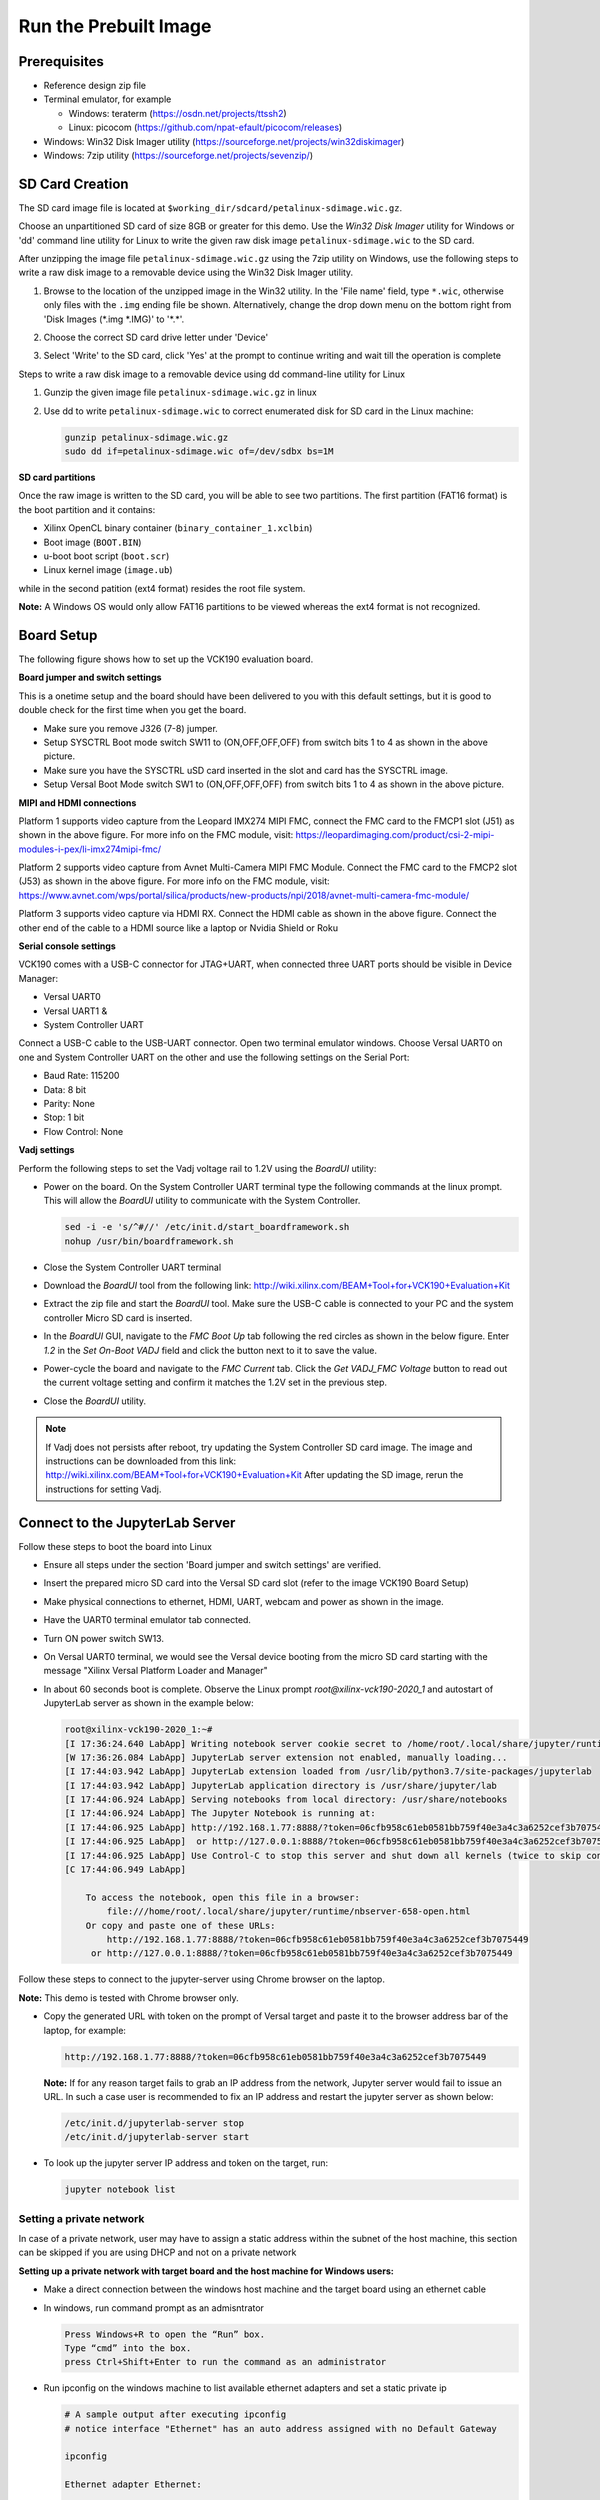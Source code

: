 Run the Prebuilt Image
======================

Prerequisites
-------------

* Reference design zip file

* Terminal emulator, for example

  * Windows: teraterm (https://osdn.net/projects/ttssh2)

  * Linux: picocom (https://github.com/npat-efault/picocom/releases)

* Windows: Win32 Disk Imager utility (https://sourceforge.net/projects/win32diskimager)

* Windows: 7zip utility (https://sourceforge.net/projects/sevenzip/)

SD Card Creation
----------------

The SD card image file is located at
``$working_dir/sdcard/petalinux-sdimage.wic.gz``.

Choose an unpartitioned SD card of size 8GB or greater for this demo. Use the
*Win32 Disk Imager* utility for Windows or 'dd' command line utility for Linux
to write the given raw disk image ``petalinux-sdimage.wic`` to the SD card.

After unzipping the image file ``petalinux-sdimage.wic.gz`` using the 7zip
utility on Windows, use the following steps to write a raw disk image to a
removable device using the Win32 Disk Imager utility.

#. Browse to the location of the unzipped image in the Win32 utility. In the
   'File name' field, type ``*.wic``, otherwise only files with the ``.img``
   ending file be shown. Alternatively, change the drop down menu on the bottom
   right from 'Disk Images (\*.img \*.IMG)' to '\*.\*'.

#. Choose the correct SD card drive letter under 'Device'

#. Select 'Write' to the SD card, click 'Yes' at the prompt to continue writing
   and wait till the operation is complete

   .. image:: images/win32.jpg
      :width: 500px
      :alt: Win32 Image

Steps to write a raw disk image to a removable device using dd command-line
utility for Linux

#. Gunzip the given image file ``petalinux-sdimage.wic.gz`` in linux

#. Use dd to write ``petalinux-sdimage.wic`` to correct enumerated disk for SD
   card in the Linux machine:

   .. code-block:: bash

      gunzip petalinux-sdimage.wic.gz
      sudo dd if=petalinux-sdimage.wic of=/dev/sdbx bs=1M

**SD card partitions**

Once the raw image is written to the SD card, you will be able to see two
partitions. The first partition (FAT16 format) is the boot partition and it
contains:

* Xilinx OpenCL binary container (``binary_container_1.xclbin``)
* Boot image (``BOOT.BIN``)
* u-boot boot script (``boot.scr``)
* Linux kernel image (``image.ub``)

while in the second patition (ext4 format) resides the root file system.

**Note:** A Windows OS would only allow FAT16 partitions to be viewed whereas
the ext4 format is not recognized.

Board Setup
-----------

The following figure shows how to set up the VCK190 evaluation board.

.. image:: images/vck190-setup.jpg
   :width: 900px
   :alt: VCK190 Board Setup

**Board jumper and switch settings**

This is a onetime setup and the board should have been delivered to you with
this default settings, but it is good to double check for the first time when
you get the board.

* Make sure you remove J326 (7-8) jumper.

* Setup SYSCTRL Boot mode switch SW11 to (ON,OFF,OFF,OFF) from switch bits
  1 to 4 as shown in the above picture.

* Make sure you have the SYSCTRL uSD card inserted in the slot and card has the
  SYSCTRL image.

* Setup Versal Boot Mode switch SW1 to (ON,OFF,OFF,OFF) from switch bits 1 to 4
  as shown in the above picture.

**MIPI and HDMI connections**

Platform 1 supports video capture from the Leopard IMX274 MIPI FMC,
connect the FMC card to the FMCP1 slot (J51) as shown in the above figure.
For more info on the FMC module, visit:
https://leopardimaging.com/product/csi-2-mipi-modules-i-pex/li-imx274mipi-fmc/

Platform 2 supports video capture from Avnet Multi-Camera MIPI FMC Module.
Connect the FMC card to the FMCP2 slot (J53) as shown in the above figure.
For more info on the FMC module, visit:
https://www.avnet.com/wps/portal/silica/products/new-products/npi/2018/avnet-multi-camera-fmc-module/

Platform 3 supports video capture via HDMI RX.
Connect the HDMI cable as shown in the above figure. Connect the other end of the cable to a HDMI source
like a laptop or Nvidia Shield or Roku 

**Serial console settings**

VCK190 comes with a USB-C connector for JTAG+UART, when connected three UART
ports should be visible in Device Manager:

* Versal UART0

* Versal UART1 &

* System Controller UART

Connect a USB-C cable to the USB-UART connector. Open two terminal emulator windows. Choose
Versal UART0 on one and System Controller UART on the other and use the following settings
on the Serial Port:

* Baud Rate: 115200

* Data: 8 bit

* Parity: None

* Stop: 1 bit

* Flow Control: None

**Vadj settings**

Perform the following steps to set the Vadj voltage rail to 1.2V using the
*BoardUI* utility:

* Power on the board. On the  System Controller UART terminal type the 
  following commands at the linux prompt. This will allow the *BoardUI*
  utility to communicate with the System Controller.

  .. code-block:: bash

     sed -i -e 's/^#//' /etc/init.d/start_boardframework.sh
     nohup /usr/bin/boardframework.sh

* Close the System Controller UART terminal 
  
* Download the *BoardUI* tool from the following link:
  http://wiki.xilinx.com/BEAM+Tool+for+VCK190+Evaluation+Kit

* Extract the zip file and start the *BoardUI* tool. Make sure the USB-C
  cable is connected to your PC and the system controller Micro SD card is
  inserted.

* In the *BoardUI* GUI, navigate to the *FMC Boot Up* tab following the red
  circles as shown in the below figure. Enter *1.2* in the *Set On-Boot VADJ*
  field and click the button next to it to save the value.

  .. image:: images/boardui.jpg
     :width: 900px
     :alt: BoardUI Utility

* Power-cycle the board and navigate to the *FMC Current* tab. Click the
  *Get VADJ_FMC Voltage* button to read out the current voltage setting and
  confirm it matches the 1.2V set in the previous step.

* Close the *BoardUI* utility.

.. note::

   If Vadj does not persists after reboot, try updating the System Controller
   SD card image. The image  and instructions can be downloaded from this link:
   http://wiki.xilinx.com/BEAM+Tool+for+VCK190+Evaluation+Kit
   After updating the SD image, rerun the instructions for setting Vadj.


Connect to the JupyterLab Server
--------------------------------

Follow these steps to boot the board into Linux

* Ensure all steps under the section 'Board jumper and switch settings' are
  verified.

* Insert the prepared micro SD card into the Versal SD card slot (refer to the
  image VCK190 Board Setup)

* Make physical connections to ethernet, HDMI, UART, webcam and power as shown
  in the image.

* Have the UART0 terminal emulator tab connected.

* Turn ON power switch SW13.

* On Versal UART0 terminal, we would see the Versal device booting from the
  micro SD card starting with the message
  "Xilinx Versal Platform Loader and Manager"

* In about 60 seconds boot is complete. Observe the Linux prompt
  *root@xilinx-vck190-2020_1* and autostart of JupyterLab server as shown
  in the example below:

  .. code-block:: bash

     root@xilinx-vck190-2020_1:~#
     [I 17:36:24.640 LabApp] Writing notebook server cookie secret to /home/root/.local/share/jupyter/runtime/notebook_cookie_secret
     [W 17:36:26.084 LabApp] JupyterLab server extension not enabled, manually loading...
     [I 17:44:03.942 LabApp] JupyterLab extension loaded from /usr/lib/python3.7/site-packages/jupyterlab
     [I 17:44:03.942 LabApp] JupyterLab application directory is /usr/share/jupyter/lab
     [I 17:44:06.924 LabApp] Serving notebooks from local directory: /usr/share/notebooks
     [I 17:44:06.924 LabApp] The Jupyter Notebook is running at:
     [I 17:44:06.925 LabApp] http://192.168.1.77:8888/?token=06cfb958c61eb0581bb759f40e3a4c3a6252cef3b7075449
     [I 17:44:06.925 LabApp]  or http://127.0.0.1:8888/?token=06cfb958c61eb0581bb759f40e3a4c3a6252cef3b7075449
     [I 17:44:06.925 LabApp] Use Control-C to stop this server and shut down all kernels (twice to skip confirmation).
     [C 17:44:06.949 LabApp]

         To access the notebook, open this file in a browser:
             file:///home/root/.local/share/jupyter/runtime/nbserver-658-open.html
         Or copy and paste one of these URLs:
             http://192.168.1.77:8888/?token=06cfb958c61eb0581bb759f40e3a4c3a6252cef3b7075449
          or http://127.0.0.1:8888/?token=06cfb958c61eb0581bb759f40e3a4c3a6252cef3b7075449

Follow these steps to connect to the jupyter-server using Chrome browser on the
laptop.

**Note:** This demo is tested with Chrome browser only.

* Copy the generated URL with token on the prompt of Versal target and paste it
  to the browser address bar of the laptop, for example:

  .. code-block:: bash

     http://192.168.1.77:8888/?token=06cfb958c61eb0581bb759f40e3a4c3a6252cef3b7075449

  **Note:** If for any reason target fails to grab an IP address from the
  network, Jupyter server would fail to issue an URL. In such a case user is
  recommended to fix an IP address and restart the jupyter server as shown
  below:

  .. code-block:: bash

     /etc/init.d/jupyterlab-server stop
     /etc/init.d/jupyterlab-server start

* To look up the jupyter server IP address and token on the target, run:

  .. code-block:: bash

     jupyter notebook list

Setting a private network
^^^^^^^^^^^^^^^^^^^^^^^^^
In case of a private network, user may have to assign a static address within
the subnet of the host machine, this section can be skipped if you are using
DHCP and not on a private network

**Setting up a private network with target board and the host machine for
Windows users:**

* Make a direct connection between the windows host machine and the target
  board using an ethernet cable

* In windows, run command prompt as an admisntrator

  .. code-block:: bash

     Press Windows+R to open the “Run” box.
     Type “cmd” into the box.
     press Ctrl+Shift+Enter to run the command as an administrator

* Run ipconfig on the windows machine to list available ethernet adapters and
  set a static private ip

  .. code-block:: bash

     # A sample output after executing ipconfig
     # notice interface "Ethernet" has an auto address assigned with no Default Gateway

     ipconfig

     Ethernet adapter Ethernet:

        Connection-specific DNS Suffix  . :
        Link-local IPv6 Address . . . . . : fe80::1d8d:ac40:ff9b:8d1%21
        Autoconfiguration IPv4 Address. . : 169.254.8.209
        Subnet Mask . . . . . . . . . . . : 255.255.0.0
        Default Gateway . . . . . . . . . :

     # Set static ip address
     netsh interface ip set address name="YOUR INTERFACE NAME" static "IP_ADDRESS" "SUBNET_MASK"

     # Example
     netsh interface ip set address name="Ethernet" static 10.0.0.1 255.255.255.0

* Set a private ip address for the target within the subnet of host machine and
  verify connectivity.

  .. code-block:: bash

     ifconfig eth0 10.0.0.2 netmask 255.255.255.0

     # Perform a ping test to the host form the target
     ping -c 3 10.0.0.1

**Setting up a private network with target board and the host machine for Linux
users:**

* Make a direct connection between the Linux host machine and the target board
  using an ethernet cable

* Run ifconfig on the Linux machine to list available ethernet adapters and set
  a static private ip

  .. code-block:: bash

     # Example to set an ip 10.0.0.1 to ethernet interface enp2s0:
     sudo ifconfig enp2s0 10.0.0.1 netmask 255.255.255.0

* Set a private ip address for the target within the subnet of host machine and
  verify connectivity.

  .. code-block:: bash

     ifconfig eth0 10.0.0.2 netmask 255.255.255.0

     # Perform a ping test to the host form the target
     ping -c 3 10.0.0.1


Run the Jupyter Notebooks
-------------------------

This TRD includes the following jupyter notebooks:

#. **base-trd-nb1.ipynb**: Demonstrates videoplayback of a file source in rootfs
   of the target to the Jupyter notebook using the GStreamer multimedia
   framework.

#. **base-trd-nb2.ipynb**: Demonstrates streaming video from a v4l2 device on
   the target to the Jupyter notebook using the GStreamer multimedia framework

#. **base-trd-nb3.ipynb**: Demonstrates streaming video from a v4l2 device on
   the target to a HDMI monitor using the GStreamer multimedia framework.

#. **base-trd-nb4.ipynb**: Demonstrates two simultaneous streaming pipelines,
   one from file source and another from a v4l2 device onto two individual
   planes of a HDMI monitor using the GStreamer multimedia framework.

#. **base-trd-nb5.ipynb**: Demonstrates streaming video from a Mulit-Camera FMC
   module on the target to a HDMI monitor using the GStreamer multimedia
   framework.

#. **base-trd-nb6.ipynb**: Demonstrates the 2D filter accelerator kernels, both
   the PL and the AIE versions, inserted into the video pipeline of notebook 2.

#. **base-trd-nb7.ipynb**: Demonstrates using both 2D filter accelerator kernels
   in a time-multiplexed fashion in a multi-branch pipeline.

#. **base-trd-nb8.ipynb**: Demonstrates streaming audio/video from a v4l2 device
   or a file to a HDMI monitor/speaker using the GStreamer multimedia framework.

#. **base-trd-apm.ipynb**: Demonstrates how to plot the memory bandwidth while
   a video pipeline is running using the libxapm library with python bindings.

#. **base-trd-cpu.ipynb**: Demonstrates how to plot the CPU usage while running
   applications and pipelines.

#. **base-trd-power.ipynb**: Demonstrates how to plot power consumption of
   multiple voltage rails throughout the board.

**Note:** MIPI sources in the notebook is platform specific, User is allowed to
choose "mipi" in platform 1 and "mipi_quad" in platform 2 respectively,
otherwise an exception would be thrown.

To run the notebooks, follow the below steps:

#. On the left pane of the browser, 8 notebooks are available under the folder
   Base TRD.

#. Double click to open the notebook

#. Select 'Kernel' → 'Restart Kernel and Run All Cells' from the top menu bar to
   run the demo. For nb1, nb2 and nb6 scroll down to the end of the notebook to see 
   the video output. For all other notebooks the video output is displayed on the 
   monitor.


#. Click the rectangular icon to interrupt the kernel and stop the video stream.

#. Select 'Kernel' → 'Shutdown Kernel' → close the notebook tab and move to the
   next notebook.

   .. image:: images/jnbh.jpg
      :width: 1000px
      :alt: Jupyter_nb_home
